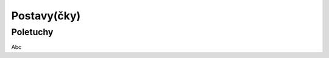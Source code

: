 Postavy(čky)
============

.. _Poletuchy:

Poletuchy
---------

.. image:: img/poletucha.svg
   :alt: Poletucha
   :align: center

Abc

